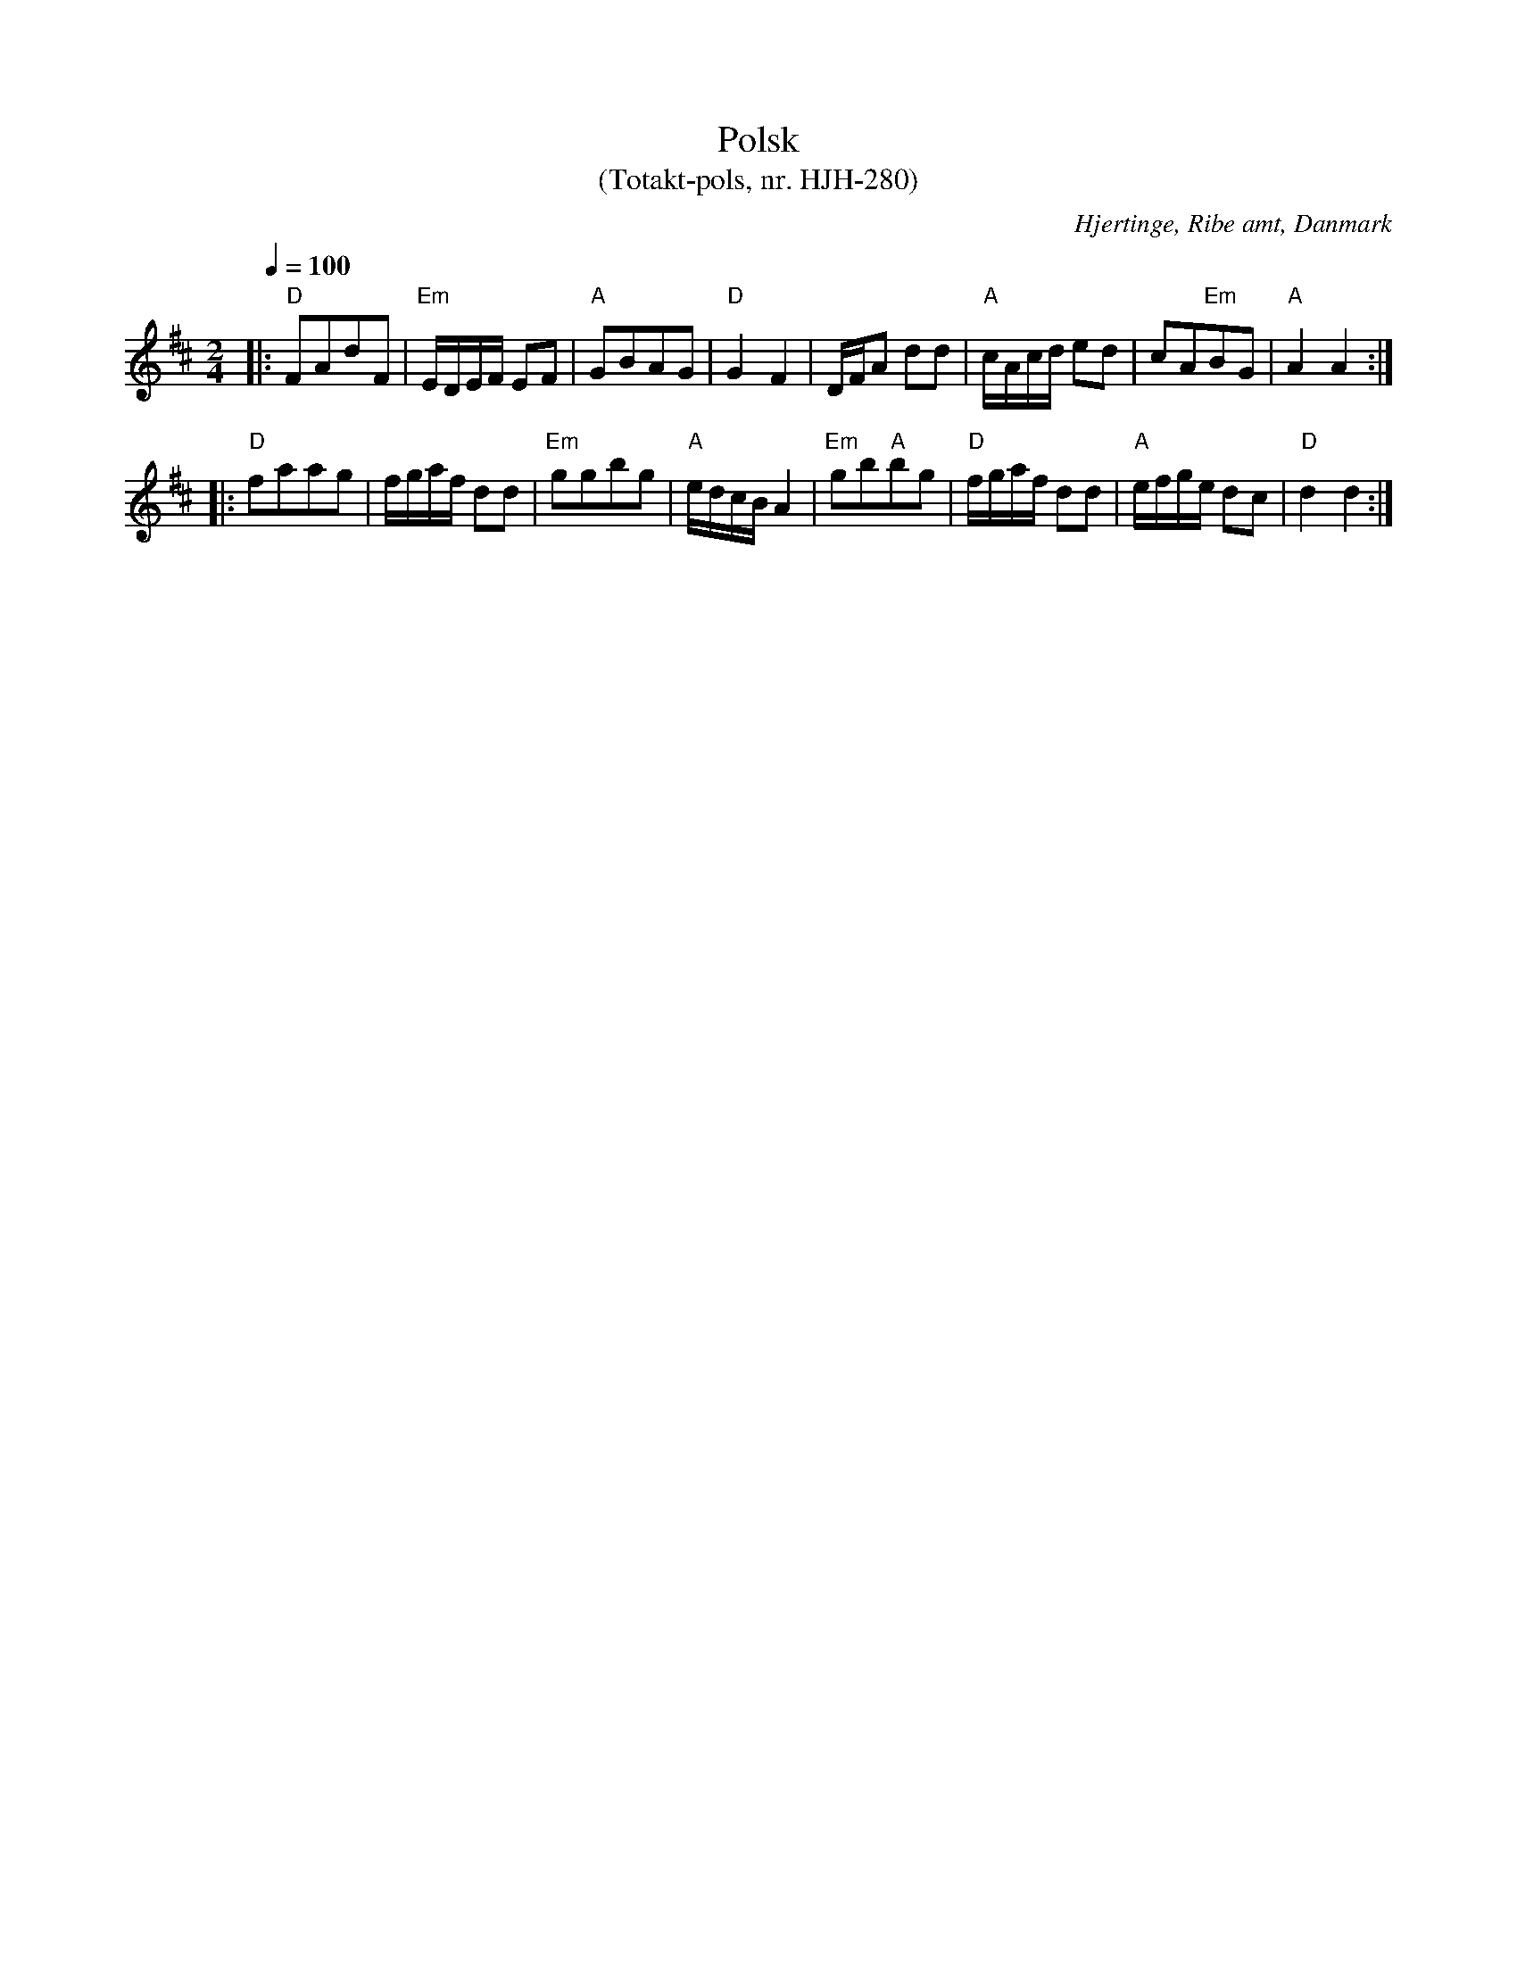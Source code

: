 %%abc-charset utf-8

X:1
T:Polsk
T:(Totakt-pols, nr. HJH-280)
S:efter Hans Jens Hansen,
O:Hjertinge, Ribe amt, Danmark
R:Totakt-pols
Z:ABC-transkribering av Åke Persson
M:2/4
L:1/8
Q:1/4=100
K:D
|: "D"FAdF | "Em"E/D/E/F/ EF | "A"GBAG | "D"G2 F2 | D/F/A dd | "A"c/A/c/d/ ed | cA"Em"BG | "A"A2 A2 :|
|: "D"faag | f/g/a/f/ dd | "Em"ggbg | "A"e/d/c/B/ A2 | "Em"gb"A"bg | "D"f/g/a/f/ dd | "A"e/f/g/e/ dc | "D"d2 d2 :|

